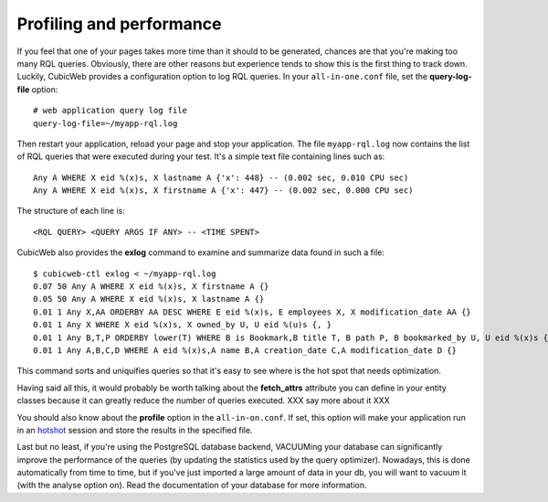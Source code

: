 Profiling and performance
=========================

If you feel that one of your pages takes more time than it should to be
generated, chances are that you're making too many RQL queries.  Obviously,
there are other reasons but experience tends to show this is the first thing to
track down. Luckily, CubicWeb provides a configuration option to log RQL
queries. In your ``all-in-one.conf`` file, set the **query-log-file** option::

    # web application query log file
    query-log-file=~/myapp-rql.log

Then restart your application, reload your page and stop your application.
The file ``myapp-rql.log`` now contains the list of RQL queries that were
executed during your test. It's a simple text file containing lines such as::

    Any A WHERE X eid %(x)s, X lastname A {'x': 448} -- (0.002 sec, 0.010 CPU sec)
    Any A WHERE X eid %(x)s, X firstname A {'x': 447} -- (0.002 sec, 0.000 CPU sec)

The structure of each line is::

    <RQL QUERY> <QUERY ARGS IF ANY> -- <TIME SPENT>

CubicWeb also provides the **exlog** command to examine and summarize data found
in such a file::
    $ cubicweb-ctl exlog < ~/myapp-rql.log
    0.07 50 Any A WHERE X eid %(x)s, X firstname A {}
    0.05 50 Any A WHERE X eid %(x)s, X lastname A {}
    0.01 1 Any X,AA ORDERBY AA DESC WHERE E eid %(x)s, E employees X, X modification_date AA {}
    0.01 1 Any X WHERE X eid %(x)s, X owned_by U, U eid %(u)s {, }
    0.01 1 Any B,T,P ORDERBY lower(T) WHERE B is Bookmark,B title T, B path P, B bookmarked_by U, U eid %(x)s {}
    0.01 1 Any A,B,C,D WHERE A eid %(x)s,A name B,A creation_date C,A modification_date D {}

This command sorts and uniquifies queries so that it's easy to see where
is the hot spot that needs optimization.

Having said all this, it would probably be worth talking about the **fetch_attrs** attribute
you can define in your entity classes because it can greatly reduce the
number of queries executed. XXX say more about it XXX

You should also know about the **profile** option in the ``all-in-on.conf``. If
set, this option will make your application run in an `hotshot`_ session and
store the results in the specified file.

.. _hotshot: http://docs.python.org/library/hotshot.html#module-hotshot

Last but no least, if you're using the PostgreSQL database backend, VACUUMing
your database can significantly improve the performance of the queries (by
updating the statistics used by the query optimizer). Nowadays, this is done
automatically from time to time, but if you've just imported a large amount of
data in your db, you will want to vacuum it (with the analyse option on). Read
the documentation of your database for more information.
